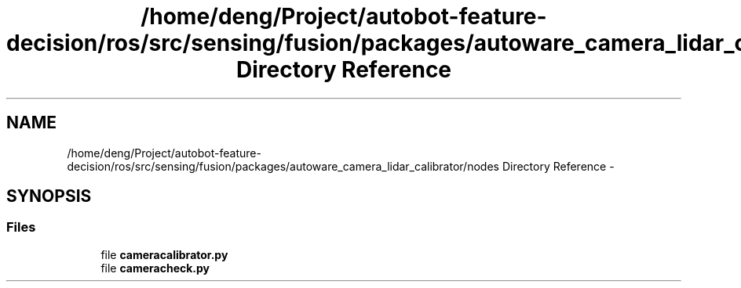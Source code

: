 .TH "/home/deng/Project/autobot-feature-decision/ros/src/sensing/fusion/packages/autoware_camera_lidar_calibrator/nodes Directory Reference" 3 "Fri May 22 2020" "Autoware_Doxygen" \" -*- nroff -*-
.ad l
.nh
.SH NAME
/home/deng/Project/autobot-feature-decision/ros/src/sensing/fusion/packages/autoware_camera_lidar_calibrator/nodes Directory Reference \- 
.SH SYNOPSIS
.br
.PP
.SS "Files"

.in +1c
.ti -1c
.RI "file \fBcameracalibrator\&.py\fP"
.br
.ti -1c
.RI "file \fBcameracheck\&.py\fP"
.br
.in -1c
